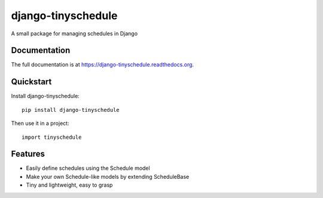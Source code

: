 =============================
django-tinyschedule
=============================

.. image:: https://badge.fury.io/py/django-tinyschedule.png
    :target: https://badge.fury.io/py/django-tinyschedule

.. image:: https://travis-ci.org/jgeskens/django-tinyschedule.png?branch=master
    :target: https://travis-ci.org/jgeskens/django-tinyschedule

.. image:: https://coveralls.io/repos/jgeskens/django-tinyschedule/badge.svg?branch=master 
    :target: https://coveralls.io/r/jgeskens/django-tinyschedule?branch=master

A small package for managing schedules in Django

Documentation
-------------

The full documentation is at https://django-tinyschedule.readthedocs.org.

Quickstart
----------

Install django-tinyschedule::

    pip install django-tinyschedule

Then use it in a project::

    import tinyschedule

Features
--------

* Easily define schedules using the Schedule model
* Make your own Schedule-like models by extending ScheduleBase
* Tiny and lightweight, easy to grasp
